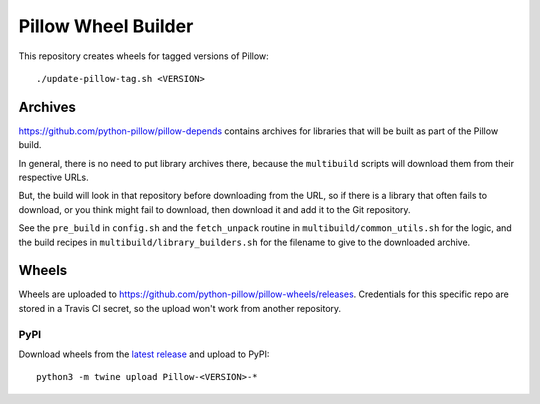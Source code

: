 Pillow Wheel Builder
====================

This repository creates wheels for tagged versions of Pillow::

    ./update-pillow-tag.sh <VERSION>

.. image:: https://github.com/python-pillow/pillow-wheels/workflows/Lint/badge.svg
   :target: https://github.com/python-pillow/pillow-wheels/actions/workflows/lint.yml
   :alt: GitHub Actions build status (Lint)

.. image:: https://github.com/python-pillow/pillow-wheels/workflows/Wheels/badge.svg
   :target: https://github.com/python-pillow/pillow-wheels/actions/workflows/wheels.yml
   :alt: GitHub Actions build status (Wheels)

.. image:: https://img.shields.io/travis/com/python-pillow/pillow-wheels/main.svg
   :target: https://app.travis-ci.com/github/python-pillow/pillow-wheels
   :alt: Travis CI build status

Archives
--------

https://github.com/python-pillow/pillow-depends contains archives for libraries
that will be built as part of the Pillow build.

In general, there is no need to put library archives there, because the
``multibuild`` scripts will download them from their respective URLs.

But, the build will look in that repository before downloading from the
URL, so if there is a library that often fails to download, or you think might
fail to download, then download it and add it to the Git repository.

See the ``pre_build`` in ``config.sh`` and the ``fetch_unpack`` routine in
``multibuild/common_utils.sh`` for the logic, and the build recipes in
``multibuild/library_builders.sh`` for the filename to give to the downloaded
archive.

Wheels
------

Wheels are uploaded to https://github.com/python-pillow/pillow-wheels/releases.
Credentials for this specific repo are stored in a Travis CI secret, so the upload
won't work from another repository.

PyPI
~~~~

Download wheels from the
`latest release <https://github.com/python-pillow/pillow-wheels/releases>`_ and upload
to PyPI::

    python3 -m twine upload Pillow-<VERSION>-*
